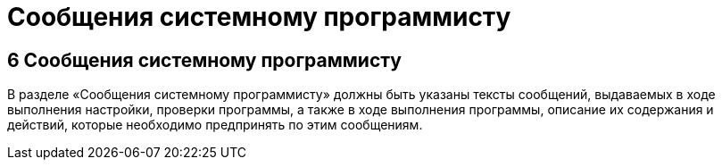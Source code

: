 = Сообщения системному программисту

== 6 Сообщения системному программисту ==
В разделе «Сообщения системному программисту» должны быть указаны тексты сообщений, выдаваемых в ходе выполнения настройки, проверки программы, а также в ходе выполнения программы, описание их содержания и действий, которые необходимо предпринять по этим сообщениям. 